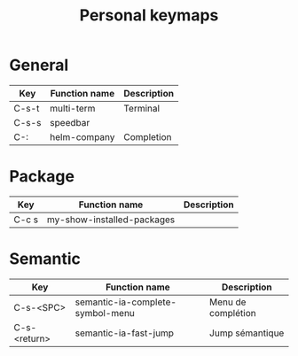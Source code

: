 #+TITLE: Personal keymaps

* General

  | Key   | Function name | Description |
  |-------+---------------+-------------|
  | C-s-t | multi-term    | Terminal    |
  | C-s-s | speedbar      |             |
  | C-:   | helm-company  | Completion  |

* Package

  | Key   | Function name              | Description |
  |-------+----------------------------+-------------|
  | C-c s | my-show-installed-packages |             |

* Semantic

  | Key          | Function name                    | Description        |
  |--------------+----------------------------------+--------------------|
  | C-s-<SPC>    | semantic-ia-complete-symbol-menu | Menu de complétion |
  | C-s-<return> | semantic-ia-fast-jump            | Jump sémantique    |
